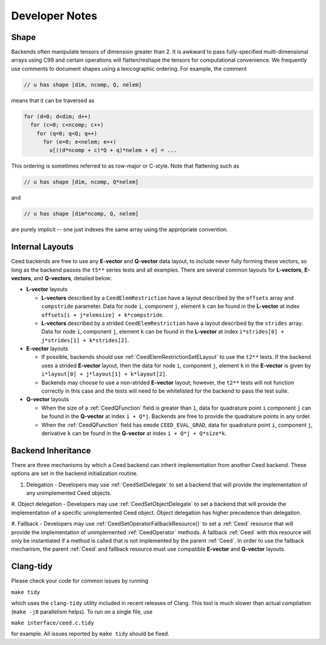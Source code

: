 Developer Notes
========================================


Shape
----------------------------------------

Backends often manipulate tensors of dimension greater than 2.  It is
awkward to pass fully-specified multi-dimensional arrays using C99 and
certain operations will flatten/reshape the tensors for computational
convenience.  We frequently use comments to document shapes using a
lexicographic ordering.  For example, the comment

.. code-block:: c

   // u has shape [dim, ncomp, Q, nelem]

means that it can be traversed as

.. code-block:: c

   for (d=0; d<dim; d++)
     for (c=0; c<ncomp; c++)
       for (q=0; q<Q; q++)
         for (e=0; e<nelem; e++)
           u[((d*ncomp + c)*Q + q)*nelem + e] = ...

This ordering is sometimes referred to as row-major or C-style.  Note
that flattening such as

.. code-block:: c

   // u has shape [dim, ncomp, Q*nelem]

and

.. code-block:: c

   // u has shape [dim*ncomp, Q, nelem]

are purely implicit -- one just indexes the same array using the
appropriate convention.


Internal Layouts
----------------------------------------

Ceed backends are free to use any **E-vector** and **Q-vector** data layout, to include never fully forming these vectors, so long as the backend passes the ``t5**`` series tests and all examples.
There are several common layouts for **L-vectors**, **E-vectors**, and **Q-vectors**, detailed below:

* **L-vector** layouts

  * **L-vectors** described by a ``CeedElemRestriction`` have a layout described by the ``offsets`` array and ``compstride`` parameter.
    Data for node ``i``, component ``j``, element ``k`` can be found in the **L-vector** at index ``offsets[i + j*elemsize] + k*compstride``.

  * **L-vectors** described by a strided ``CeedElemRestriction`` have a layout described by the ``strides`` array.
    Data for node ``i``, component ``j``, element ``k`` can be found in the **L-vector** at index ``i*strides[0] + j*strides[1] + k*strides[2]``.

* **E-vector** layouts

  * If possible, backends should use :ref:`CeedElemRestrictionSetELayout` to use the ``t2**`` tests.
    If the backend uses a strided **E-vector** layout, then the data for node ``i``, component ``j``, element ``k`` in the **E-vector** is given by ``i*layout[0] + j*layout[1] + k*layout[2]``.

  * Backends may choose to use a non-strided **E-vector** layout; however, the ``t2**`` tests will not function correctly in this case and the tests will need to be whitelisted for the backend to pass the test suite.

* **Q-vector** layouts

  * When the size of a :ref:`CeedQFunction` field is greater than ``1``, data for quadrature point ``i`` component ``j`` can be found in the **Q-vector** at index ``i + Q*j``.
    Backends are free to provide the quadrature points in any order.

  * When the :ref:`CeedQFunction` field has ``emode`` ``CEED_EVAL_GRAD``, data for quadrature point ``i``, component ``j``, derivative ``k`` can be found in the **Q-vector** at index ``i + Q*j + Q*size*k``.


Backend Inheritance
----------------------------------------

There are three mechanisms by which a Ceed backend can inherit implementation from another Ceed backend.
These options are set in the backend initialization routine.

#. Delegation - Developers may use :ref:`CeedSetDelegate` to set a backend that will provide the implementation of any unimplemented Ceed objects.

#. Object delegation  - Developers may use :ref:`CeedSetObjectDelegate` to set a backend that will provide the implementation of a specific unimplemented Ceed object.
Object delegation has higher precedence than delegation.

#. Fallback - Developers may use :ref:`CeedSetOperatorFallbackResource()` to set a :ref:`Ceed` resource that will provide the implementation of unimplemented :ref:`CeedOperator` methods.
A fallback :ref:`Ceed` with this resource will only be instantiated if a method is called that is not implemented by the parent :ref:`Ceed`.
In order to use the fallback mechanism, the parent :ref:`Ceed` and fallback resource must use compatible **E-vector** and **Q-vector** layouts.


Clang-tidy
----------------------------------------

Please check your code for common issues by running

``make tidy``

which uses the ``clang-tidy`` utility included in recent releases of Clang.  This
tool is much slower than actual compilation (``make -j8`` parallelism helps).  To
run on a single file, use

``make interface/ceed.c.tidy``

for example.  All issues reported by ``make tidy`` should be fixed.
